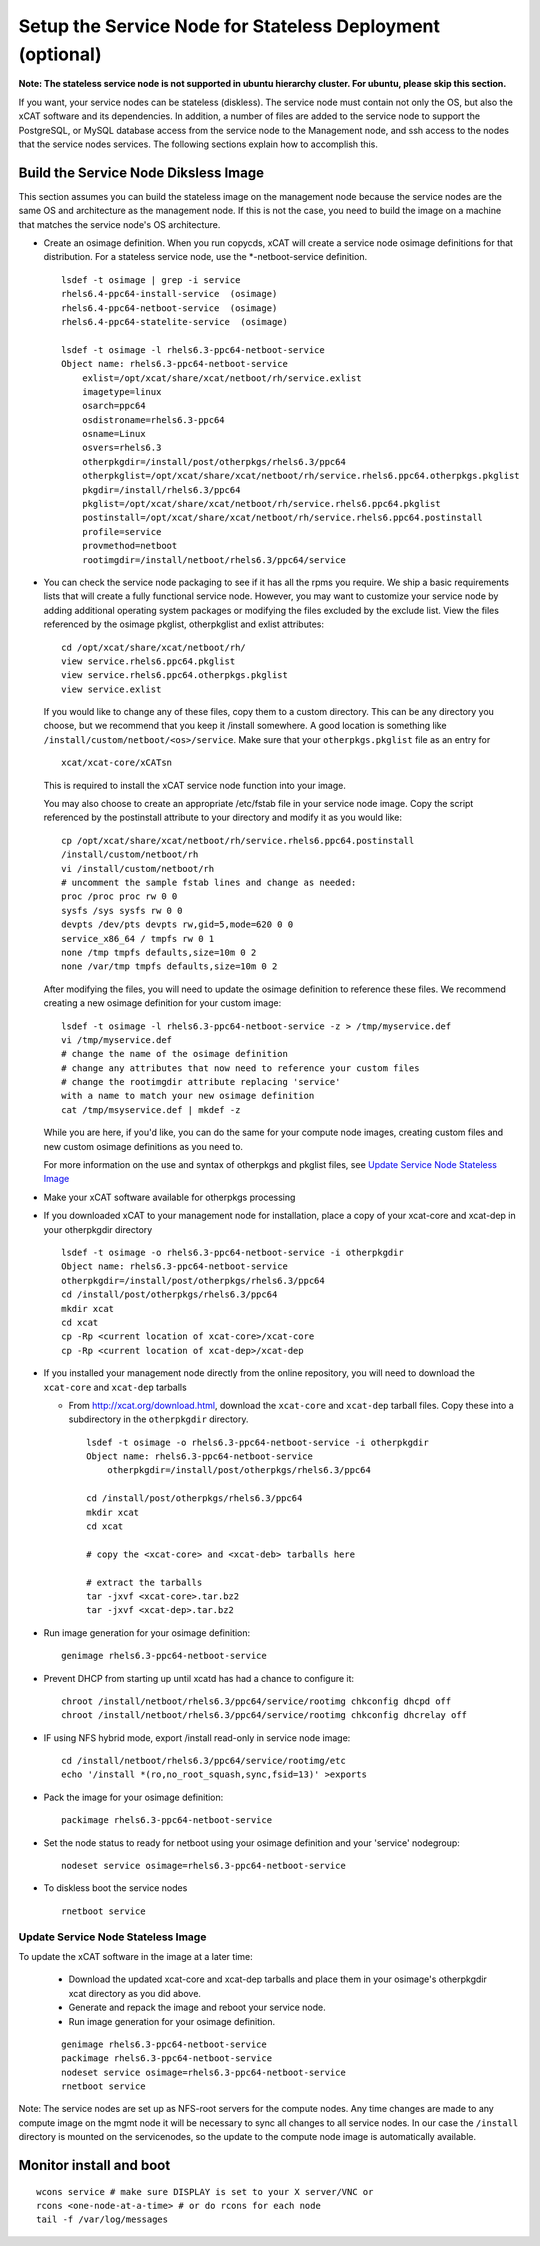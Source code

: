 .. _setup_service_node_stateless_label:

Setup the Service Node for Stateless Deployment (optional)
==========================================================

**Note: The stateless service node is not supported in ubuntu hierarchy
cluster. For ubuntu, please skip this section.**

If you want, your service nodes can be stateless (diskless). The service node
must contain not only the OS, but also the xCAT software and its dependencies.
In addition, a number of files are added to the service node to support the
PostgreSQL, or MySQL database access from the service node to the Management
node, and ssh access to the nodes that the service nodes services.
The following sections explain how to accomplish this.


Build the Service Node Diksless Image
--------------------------------------

This section assumes you can build the stateless image on the management node
because the service nodes are the same OS and architecture as the management
node. If this is not the case, you need to build the image on a machine that
matches the service node's OS architecture.

* Create an osimage definition. When you run copycds, xCAT will create a
  service node osimage definitions for that distribution. For a stateless
  service node, use the *-netboot-service definition.

  ::

    lsdef -t osimage | grep -i service
    rhels6.4-ppc64-install-service  (osimage)
    rhels6.4-ppc64-netboot-service  (osimage)
    rhels6.4-ppc64-statelite-service  (osimage)

    lsdef -t osimage -l rhels6.3-ppc64-netboot-service
    Object name: rhels6.3-ppc64-netboot-service
        exlist=/opt/xcat/share/xcat/netboot/rh/service.exlist
        imagetype=linux
        osarch=ppc64
        osdistroname=rhels6.3-ppc64
        osname=Linux
        osvers=rhels6.3
        otherpkgdir=/install/post/otherpkgs/rhels6.3/ppc64
        otherpkglist=/opt/xcat/share/xcat/netboot/rh/service.rhels6.ppc64.otherpkgs.pkglist
        pkgdir=/install/rhels6.3/ppc64
        pkglist=/opt/xcat/share/xcat/netboot/rh/service.rhels6.ppc64.pkglist
        postinstall=/opt/xcat/share/xcat/netboot/rh/service.rhels6.ppc64.postinstall
        profile=service
        provmethod=netboot
        rootimgdir=/install/netboot/rhels6.3/ppc64/service

* You can check the service node packaging to see if it has all the rpms you
  require. We ship a basic requirements lists that will create a fully
  functional service node. However, you may want to customize your service
  node by adding additional operating system packages or modifying the files
  excluded by the exclude list. View the files referenced by the osimage
  pkglist, otherpkglist and exlist attributes:

  ::

    cd /opt/xcat/share/xcat/netboot/rh/
    view service.rhels6.ppc64.pkglist
    view service.rhels6.ppc64.otherpkgs.pkglist
    view service.exlist

  If you would like to change any of these files, copy them to a custom
  directory. This can be any directory you choose, but we recommend that you
  keep it /install somewhere. A good location is something like
  ``/install/custom/netboot/<os>/service``. Make sure that your
  ``otherpkgs.pkglist`` file as an entry for

  ::

    xcat/xcat-core/xCATsn

  This is required to install the xCAT service node function into your image.

  You may also choose to create an appropriate /etc/fstab file in your
  service node image. Copy the script referenced by the postinstall
  attribute to your directory and modify it as you would like:

  ::

    cp /opt/xcat/share/xcat/netboot/rh/service.rhels6.ppc64.postinstall
    /install/custom/netboot/rh
    vi /install/custom/netboot/rh
    # uncomment the sample fstab lines and change as needed:
    proc /proc proc rw 0 0
    sysfs /sys sysfs rw 0 0
    devpts /dev/pts devpts rw,gid=5,mode=620 0 0
    service_x86_64 / tmpfs rw 0 1
    none /tmp tmpfs defaults,size=10m 0 2
    none /var/tmp tmpfs defaults,size=10m 0 2

  After modifying the files, you will need to update the osimage definition to
  reference these files. We recommend creating a new osimage definition for
  your custom image: ::

    lsdef -t osimage -l rhels6.3-ppc64-netboot-service -z > /tmp/myservice.def
    vi /tmp/myservice.def
    # change the name of the osimage definition
    # change any attributes that now need to reference your custom files
    # change the rootimgdir attribute replacing 'service'
    with a name to match your new osimage definition
    cat /tmp/msyservice.def | mkdef -z

  While you are here, if you'd like, you can do the same for your compute node
  images, creating custom files and new custom osimage definitions as you need
  to.

  For more information on the use and syntax of otherpkgs and pkglist files,
  see `Update Service Node Stateless Image <http://localhost/fake_todo>`_

* Make your xCAT software available for otherpkgs processing

* If you downloaded xCAT to your management node for installation, place a
  copy of your xcat-core and xcat-dep in your otherpkgdir directory ::

    lsdef -t osimage -o rhels6.3-ppc64-netboot-service -i otherpkgdir
    Object name: rhels6.3-ppc64-netboot-service
    otherpkgdir=/install/post/otherpkgs/rhels6.3/ppc64
    cd /install/post/otherpkgs/rhels6.3/ppc64
    mkdir xcat
    cd xcat
    cp -Rp <current location of xcat-core>/xcat-core
    cp -Rp <current location of xcat-dep>/xcat-dep

* If you installed your management node directly from the online
  repository, you will need to download the ``xcat-core`` and ``xcat-dep`` tarballs

  - From http://xcat.org/download.html, download the ``xcat-core`` and ``xcat-dep`` tarball files.  
    Copy these into a subdirectory in the ``otherpkgdir`` directory. 

    ::

      lsdef -t osimage -o rhels6.3-ppc64-netboot-service -i otherpkgdir
      Object name: rhels6.3-ppc64-netboot-service
          otherpkgdir=/install/post/otherpkgs/rhels6.3/ppc64
          
      cd /install/post/otherpkgs/rhels6.3/ppc64
      mkdir xcat
      cd xcat
      
      # copy the <xcat-core> and <xcat-deb> tarballs here
      
      # extract the tarballs
      tar -jxvf <xcat-core>.tar.bz2
      tar -jxvf <xcat-dep>.tar.bz2

* Run image generation for your osimage definition:

  ::

      genimage rhels6.3-ppc64-netboot-service

* Prevent DHCP from starting up until xcatd has had a chance to configure it:

  ::

    chroot /install/netboot/rhels6.3/ppc64/service/rootimg chkconfig dhcpd off
    chroot /install/netboot/rhels6.3/ppc64/service/rootimg chkconfig dhcrelay off

* IF using NFS hybrid mode, export /install read-only in service node image:

  ::

    cd /install/netboot/rhels6.3/ppc64/service/rootimg/etc
    echo '/install *(ro,no_root_squash,sync,fsid=13)' >exports

* Pack the image for your osimage definition:

  ::

    packimage rhels6.3-ppc64-netboot-service

* Set the node status to ready for netboot using your osimage definition and
  your 'service' nodegroup:

  ::

    nodeset service osimage=rhels6.3-ppc64-netboot-service

*  To diskless boot the service nodes

  ::

    rnetboot service

Update Service Node Stateless Image
^^^^^^^^^^^^^^^^^^^^^^^^^^^^^^^^^^^

To update the xCAT software in the image at a later time:

  * Download the updated xcat-core and xcat-dep tarballs and place them in
    your osimage's otherpkgdir xcat directory as you did above.
  * Generate and repack the image and reboot your service node.
  * Run image generation for your osimage definition.

  ::

    genimage rhels6.3-ppc64-netboot-service
    packimage rhels6.3-ppc64-netboot-service
    nodeset service osimage=rhels6.3-ppc64-netboot-service
    rnetboot service

Note: The service nodes are set up as NFS-root servers for the compute nodes.
Any time changes are made to any compute image on the mgmt node it will be
necessary to sync all changes to all service nodes. In our case the
``/install`` directory is mounted on the servicenodes, so the update to the
compute node image is automatically available.

Monitor install and boot
------------------------

::

    wcons service # make sure DISPLAY is set to your X server/VNC or
    rcons <one-node-at-a-time> # or do rcons for each node
    tail -f /var/log/messages

